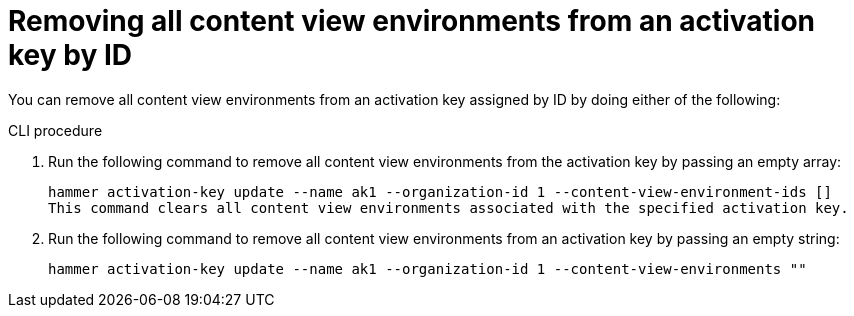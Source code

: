 [id="Removing_all_content_view_environments_from_an_activation_key_by_ID_{context}"]
= Removing all content view environments from an activation key by ID

You can remove all content view environments from an activation key assigned by ID by doing either of the following:

.CLI procedure
. Run the following command to remove all content view environments from the activation key by passing an empty array:
+
[options="nowrap" subs="+quotes"]
----
hammer activation-key update --name ak1 --organization-id 1 --content-view-environment-ids []
This command clears all content view environments associated with the specified activation key.
----

. Run the following command to remove all content view environments from an activation key by passing an empty string:
+
[options="nowrap" subs="+quotes"]
----
hammer activation-key update --name ak1 --organization-id 1 --content-view-environments ""
----
